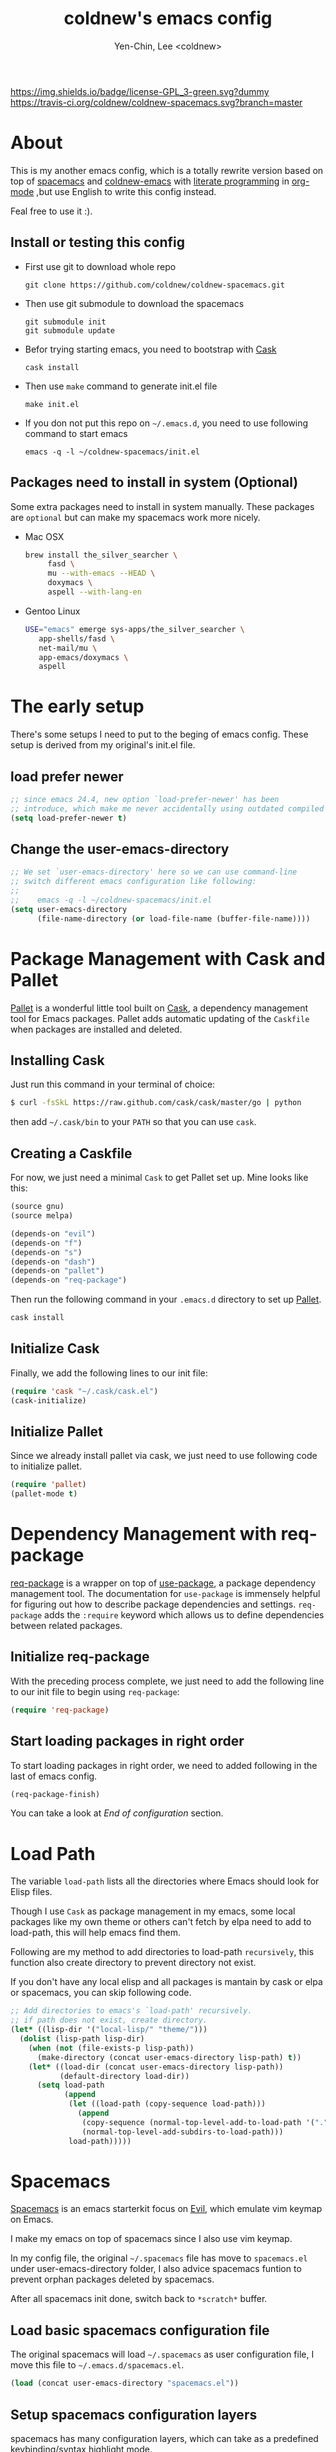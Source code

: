 #+TITLE: coldnew's emacs config
#+AUTHOR: Yen-Chin, Lee <coldnew>
#+email: coldnew.tw at gmail.com
#+STARTUP: overview indent align
#+BABEL: :cache yes
#+OPTIONS: ^:nil

# Badge
[[http://www.gnu.org/licenses/gpl-3.0.txt][https://img.shields.io/badge/license-GPL_3-green.svg?dummy]]
[[https://travis-ci.org/coldnew/coldnew-spacemacs][https://travis-ci.org/coldnew/coldnew-spacemacs.svg?branch=master]]

* About

This is my another emacs config, which is a totally rewrite version
based on top of [[https://github.com/syl20bnr/spacemacs][spacemacs]] and [[https://github.com/coldnew/coldnew-emacs][coldnew-emacs]] with [[http://en.wikipedia.org/wiki/Literate_programming][literate programming]]
in [[http://orgmode.org/][org-mode]] ,but use English to write this config instead.

Feal free to use it :).

** Install or testing this config

- First use git to download whole repo

  : git clone https://github.com/coldnew/coldnew-spacemacs.git

- Then use git submodule to download the spacemacs

  : git submodule init
  : git submodule update

- Befor trying starting emacs, you need to bootstrap with [[https://github.com/cask/cask][Cask]]

  : cask install

- Then use =make= command to generate init.el file

  : make init.el

- If you don not put this repo on =~/.emacs.d=, you need to use following
  command to start emacs

  : emacs -q -l ~/coldnew-spacemacs/init.el

** Packages need to install in system (Optional)

Some extra packages need to install in system manually. These packages
are =optional= but can make my spacemacs work more nicely.

- Mac OSX

  #+BEGIN_SRC sh
    brew install the_silver_searcher \
         fasd \
         mu --with-emacs --HEAD \
         doxymacs \
         aspell --with-lang-en
  #+END_SRC


- Gentoo Linux

  #+BEGIN_SRC sh
    USE="emacs" emerge sys-apps/the_silver_searcher \
       app-shells/fasd \
       net-mail/mu \
       app-emacs/doxymacs \
       aspell
  #+END_SRC

* The early setup

There's some setups I need to put to the beging of emacs config. These
setup is derived from my original's init.el file.

** load prefer newer

#+BEGIN_SRC emacs-lisp
  ;; since emacs 24.4, new option `load-prefer-newer' has been
  ;; introduce, which make me never accidentally using outdated compiled files.
  (setq load-prefer-newer t)
#+END_SRC

** Change the user-emacs-directory

#+BEGIN_SRC emacs-lisp
  ;; We set `user-emacs-directory' here so we can use command-line
  ;; switch different emacs configuration like following:
  ;;
  ;;    emacs -q -l ~/coldnew-spacemacs/init.el
  (setq user-emacs-directory
        (file-name-directory (or load-file-name (buffer-file-name))))
#+END_SRC

* Package Management with Cask and Pallet

[[https://github.com/rdallasgray/pallet][Pallet]] is a wonderful little tool built on [[https://github.com/cask/cask][Cask]], a dependency
management tool for Emacs packages. Pallet adds automatic updating of
the =Caskfile= when packages are installed and deleted.

** Installing Cask

Just run this command in your terminal of choice:

#+BEGIN_SRC sh :tangle no
  $ curl -fsSkL https://raw.github.com/cask/cask/master/go | python
#+END_SRC

then add =~/.cask/bin= to your =PATH= so that you can use =cask=.

** Creating a Caskfile

For now, we just need a minimal =Cask= to get Pallet set up. Mine
looks like this:

#+BEGIN_SRC emacs-lisp :tangle no
  (source gnu)
  (source melpa)

  (depends-on "evil")
  (depends-on "f")
  (depends-on "s")
  (depends-on "dash")
  (depends-on "pallet")
  (depends-on "req-package")
#+END_SRC

Then run the following command in your =.emacs.d= directory to set up
[[https://github.com/rdallasgray/pallet][Pallet]].

#+BEGIN_SRC sh :tangle no
  cask install
#+END_SRC

** Initialize Cask

Finally, we add the following lines to our init file:

#+BEGIN_SRC emacs-lisp
  (require 'cask "~/.cask/cask.el")
  (cask-initialize)
#+END_SRC

** Initialize Pallet

Since we already install pallet via cask, we just need to use
following code to initialize pallet.

#+BEGIN_SRC emacs-lisp
  (require 'pallet)
  (pallet-mode t)
#+END_SRC

* Dependency Management with req-package

[[https://github.com/edvorg/req-package][req-package]] is a wrapper on top of [[https://github.com/jwiegley/use-package][use-package]], a package dependency
management tool. The documentation for =use-package= is immensely
helpful for figuring out how to describe package dependencies and
settings. =req-package= adds the =:require= keyword which allows us to
define dependencies between related packages.

** Initialize req-package

With the preceding process complete, we just need to add the following
line to our init file to begin using =req-package=:

#+BEGIN_SRC emacs-lisp
  (require 'req-package)
#+END_SRC

** Start loading packages in right order

To start loading packages in right order, we need to added following
in the last of emacs config.

#+BEGIN_SRC emacs-lisp :tangle no
  (req-package-finish)
#+END_SRC

You can take a look at [[*End%20of%20configuration][End of configuration]] section.

* Load Path

The variable =load-path= lists all the directories where Emacs should
look for Elisp files.

Though I use =Cask= as package management in my emacs, some local
packages like my own theme or others can't fetch by elpa need to add
to load-path, this will help emacs find them.

Following are my method to add directories to load-path ~recursively~,
this function also create directory to prevent directory not exist.

If you don't have any local elisp and all packages is mantain by cask
or elpa or spacemacs, you can skip following code.

#+BEGIN_SRC emacs-lisp
  ;; Add directories to emacs's `load-path' recursively.
  ;; if path does not exist, create directory.
  (let* ((lisp-dir '("local-lisp/" "theme/")))
    (dolist (lisp-path lisp-dir)
      (when (not (file-exists-p lisp-path))
        (make-directory (concat user-emacs-directory lisp-path) t))
      (let* ((load-dir (concat user-emacs-directory lisp-path))
             (default-directory load-dir))
        (setq load-path
              (append
               (let ((load-path (copy-sequence load-path)))
                 (append
                  (copy-sequence (normal-top-level-add-to-load-path '(".")))
                  (normal-top-level-add-subdirs-to-load-path)))
               load-path)))))
#+END_SRC
* Spacemacs

[[https://github.com/syl20bnr/spacemacs][Spacemacs]] is an emacs starterkit focus on [[https://gitorious.org/evil/pages/Home][Evil]], which emulate vim
keymap on Emacs.

I make my emacs on top of spacemacs since I also use vim keymap.

In my config file, the original =~/.spacemacs= file has move to
=spacemacs.el= under user-emacs-directory folder, I also advice spacemacs funtion
to prevent orphan packages deleted by spacemacs.

After all spacemacs init done, switch back to =*scratch*= buffer.

** Load basic spacemacs configuration file

The original spacemacs will load =~/.spacemacs= as user configuration
file, I move this file to =~/.emacs.d/spacemacs.el=.

#+BEGIN_SRC emacs-lisp
  (load (concat user-emacs-directory "spacemacs.el"))
#+END_SRC

** Setup spacemacs configuration layers

spacemacs has many configuration layers, which can take as a
predefined keybinding/syntax highlight mode.

*** git

You can find doc [[https://github.com/syl20bnr/spacemacs/tree/master/contrib/git][here]]

#+BEGIN_SRC emacs-lisp
  (add-to-list 'dotspacemacs-configuration-layers
               '(git :variables
                     git-gutter-use-fringe t
                     ))
#+END_SRC

*** company-mode

You can find doc [[https://github.com/syl20bnr/spacemacs/tree/master/contrib/company-mode][here]]

#+BEGIN_SRC emacs-lisp
  (add-to-list 'dotspacemacs-configuration-layers 'company-mode)
#+END_SRC

*** c-c++

You can find doc [[https://github.com/syl20bnr/spacemacs/tree/master/contrib/lang/c-c%2B%2B][here]]

#+BEGIN_SRC emacs-lisp
  ;; FIXME: this need to setup before load spacemacs c++ contrib
  (setq srecode-map-save-file (concat user-emacs-directory "/.cache/srecode-map.el"))
  (add-to-list 'dotspacemacs-configuration-layers 'c-c++)
#+END_SRC

*** clojure

You can find doc [[https://github.com/syl20bnr/spacemacs/tree/master/contrib/lang/clojure][here]]

#+BEGIN_SRC emacs-lisp
  (add-to-list 'dotspacemacs-configuration-layers 'clojure)
#+END_SRC

*** html

You can find doc [[https://github.com/syl20bnr/spacemacs/tree/master/contrib/lang/html][here]]

#+BEGIN_SRC emacs-lisp
  (add-to-list 'dotspacemacs-configuration-layers 'html)
#+END_SRC

*** javascript

You can find doc [[https://github.com/syl20bnr/spacemacs/tree/master/contrib/lang/javascript][here]]

#+BEGIN_SRC emacs-lisp
  (add-to-list 'dotspacemacs-configuration-layers 'javascript)
#+END_SRC

*** markdown

You can find doc [[https://github.com/syl20bnr/spacemacs/tree/master/contrib/lang/markdown][here]]

#+BEGIN_SRC emacs-lisp
  (add-to-list 'dotspacemacs-configuration-layers 'markdown)
#+END_SRC

*** org-repo-todo

You can find doc [[https://github.com/syl20bnr/spacemacs/tree/master/contrib/org-repo-todo][here]]

#+BEGIN_SRC emacs-lisp
  (add-to-list 'dotspacemacs-configuration-layers 'org-repo-todo)
#+END_SRC

*** php

You can find doc [[https://github.com/syl20bnr/spacemacs/tree/master/contrib/lang/php][here]]

#+BEGIN_SRC emacs-lisp
  (add-to-list 'dotspacemacs-configuration-layers 'php)
#+END_SRC

*** go

You can find doc [[https://github.com/syl20bnr/spacemacs/tree/master/contrib/lang/go][here]]

#+BEGIN_SRC emacs-lisp
  (add-to-list 'dotspacemacs-configuration-layers 'go)
#+END_SRC

*** vim-empty-lines

You can find doc [[https://github.com/syl20bnr/spacemacs/tree/master/contrib/vim-empty-lines][here]]

#+BEGIN_SRC emacs-lisp
  (add-to-list 'dotspacemacs-configuration-layers 'vim-empty-lines)
#+END_SRC

** Overwrite spacemacs function to let it not remove my packages

#+BEGIN_SRC emacs-lisp
  ;; Make spacemacs not remove my orphan packages.
  (defadvice configuration-layer/delete-orphan-packages (around null-func activate)
    "Overwrite the spacemacs's `configuration-layer/delete-orphan-packages'
    to make it not remove any orphan packages.")
#+END_SRC

** Load spacemacs

#+BEGIN_SRC emacs-lisp
  ;; Make a fake entry point for spacemacs, also modify the
  ;; `user-emacs-directory' temporary to mislead spacemacs real emacs
  ;; directory.
  (let* ((spacemacs-dir
          (directory-file-name (concat user-emacs-directory "spacemacs")))
         (spacemacs-init
          (concat (file-name-as-directory spacemacs-dir) "init.el"))
         (user-emacs-directory (file-name-directory spacemacs-init)))

    ;; Initial spacemacs, our emacs run on top of it
    (load spacemacs-init))

  ;; Disable global highlight by default (which is set by spacemacs.)
  (global-hl-line-mode -1)

  ;; After spacemacs loading finished, switch back to `*scratch*' buffer
  (switch-to-buffer "*scratch*")
#+END_SRC

* Basic setup

Most setup I want to use is done by [[https://github.com/syl20bnr/spacemacs][spacemacs]], but I still keep some
basic setup here, some are not set or just keep for backward compability.

** Startup emacs server

#+BEGIN_SRC emacs-lisp
  ;; Only start server mode if I'm not root
  (unless (string-equal "root" (getenv "USER"))
    (require 'server)
    (unless (server-running-p) (server-start)))
#+END_SRC

** Under Mac OSX use Command key as ALT

Under Mac OSX, I always bind =Caps lock= as Control key, and make the
=Command= key as =ALT= key like I done in Linux.

The =Option= key will be setup as =Super=.

#+BEGIN_SRC emacs-lisp
  (setq mac-option-modifier 'super)
  (setq mac-command-modifier 'meta)
#+END_SRC

** Don't ask me when close emacs with process is running

#+BEGIN_SRC emacs-lisp
  (defadvice save-buffers-kill-emacs (around no-query-kill-emacs activate)
    "Prevent annoying \"Active processes exist\" query when you quit Emacs."
    (flet ((process-list ())) ad-do-it))
#+END_SRC

** Don't ask me when kill process buffer

#+BEGIN_SRC emacs-lisp
  (setq kill-buffer-query-functions
        (remq 'process-kill-buffer-query-function
              kill-buffer-query-functions))
#+END_SRC

* Languages and Encodings

Since current Emacs default run on UTF-8, it's no need to setup the
encoding.

For language, though Traditional Chinese is my mothertone, I still
prefer use =en_US= to display time info.

#+BEGIN_SRC emacs-lisp
  (prefer-coding-system 'utf-8)
  (setq system-time-locale "en_US" )
#+END_SRC

* Packages

Most of emacs packages do not need many configs or just provide
commands/functions to use, I put them here.

** 4clojure

[[https://github.com/losingkeys/4clojure.el][4clojure.el]] let you open and evaluate [[http://www.4clojure.com/][4clojure]] questions.

#+BEGIN_SRC emacs-lisp
  (req-package 4clojure)
#+END_SRC

** ascii

[[http://www.emacswiki.org/emacs/AsciiMode][Ascii]] provides a way to display ASCII code on a window, that is,
display in another window an ASCII table highlighting the current
character code.

#+BEGIN_SRC emacs-lisp
  (req-package ascii
    :init
    (progn
      ;; ascii-toggle
      (defun ascii-toggle ()
        "Toggle ascii-mode."
        (interactive)
        (if (not (ascii-off)) (ascii-on)))

      ;; alias ascii to ascii-toggle
      (defalias 'ascii 'ascii-toggle)))
#+END_SRC

** ascii-art-to-unicode

Convert simple ASCII art drawings (and org-tables) to beautiful Unicode.

#+BEGIN_SRC emacs-lisp
  (req-package ascii-art-to-unicode)
#+END_SRC

** iedit

[[https://github.com/victorhge/iedit][iedit]] let you edit multiple regions in the same way simultaneously.

#+BEGIN_SRC emacs-lisp
  (req-package iedit)
#+END_SRC

** pangu-spacing

[[https://github.com/coldnew/pangu-spacing][pangu-spcing]] is an minor-mode to auto add =space= between Chinese and
English characters. Note that these white-space characters are not
really added to the contents, it just like to do so.

#+BEGIN_SRC emacs-lisp
  (req-package pangu-spacing
    :init
    (progn
      ;; Always insert `real' space in org-mode.
      (add-hook 'org-mode-hook
                '(lambda ()
                   (set (make-local-variable 'pangu-spacing-real-insert-separtor) t)))))
#+END_SRC

** lusty-explorer

[[https://github.com/sjbach/lusty-emacs][lusty-explorer]] s a fast and responsive way to manage files and
buffers. It includes both a filesystem explorer and a buffer switcher
through a common interface.

#+BEGIN_SRC emacs-lisp
  (req-package lusty-explorer
    :init
    (progn
      ;; use lusty-explorer method to do completion
      (eval-after-load "helm-mode"
        '(progn
           (add-to-list 'helm-completing-read-handlers-alist '(lusty-file-explorer . nil))
           (add-to-list 'helm-completing-read-handlers-alist '(lusty-buffer-explorer . nil)))))
    :config
    (progn
      (add-hook 'lusty-setup-hook
                '(lambda ()
                   (define-key lusty-mode-map (kbd "RET") 'lusty-select-current-name)))))
#+END_SRC

** sx

[[https://github.com/vermiculus/sx.el/][SX]] is a full featured Stack Exchange mode for GNU Emacs 24+. Using the
official API, it provides a versatile experience for the Stack
Exchange network within Emacs itself.

#+BEGIN_SRC emacs-lisp
  (req-package sx :require sx-load)
#+END_SRC

** hungry-delete

[[https://github.com/nflath/hungry-delete][hungry-delete]] borrows hungry deletion from =cc-mode=, which will
causes deletion to delete all whitespace in the direction you are deleting.

#+BEGIN_SRC emacs-lisp
  (req-package hungry-delete
    :init (global-hungry-delete-mode))
#+END_SRC

** rainbow-mode

[[https://julien.danjou.info/projects/emacs-packages][rainbow-mode]] s a minor mode for Emacs which displays strings
representing colors with the color they represent as background.

#+BEGIN_SRC emacs-lisp
  (req-package rainbow-mode)
#+END_SRC

** doxymacs

#+BEGIN_SRC emacs-lisp
  (req-package doxymacs
    :config
    (add-hook 'prog-mode-hook '(lambda () (doxymacs-mode))))
#+END_SRC

** deft

[[http://jblevins.org/projects/deft/][deft]]

#+BEGIN_SRC emacs-lisp
  (req-package deft
    :config
    (progn
      ;; default extension set to .org
      (setq deft-extension "org")

      ;; setup an minor-mode to quickly kill all deft buffers
      (define-minor-mode deft-note-mode "Deft notes" nil " Deft-Notes" nil)
      (setq deft-text-mode 'deft-note-mode)

      ;; My notes set to ~/Copy/org
      (setq deft-directory "~/Copy/org/")

      ;; Use filename as title
      (setq deft-use-filename-as-title t)

      ;; Do not make deft automatically save file
      (setq deft-auto-save-interval 0)

      ;; Quickly kill deft buffers
      (defun kill-all-deft-notes ()
        (interactive)
        (save-excursion
          (let ((count 0))
            (dolist (buffer (buffer-list))
              (set-buffer buffer)
              (when (not (eq nil deft-note-mode))
                (setq count (1+ count))
                (kill-buffer buffer))))))

      ;; Enable/Disable defts
      (defun deft-or-close ()
        (interactive)
        (if (or (eq major-mode 'deft-mode) (not (eq nil deft-note-mode)))
            (progn (kill-all-deft-notes) (kill-buffer "*Deft*"))
          (deft)))))
#+END_SRC

** async

#+BEGIN_SRC emacs-lisp
  (req-package async
    :config
    (progn
      ;; If I'm edit my init.org, async generate init.el when save.
      (defun tangle-init ()
        "If the current buffer is 'init.org' the code-blocks are tangled."
        (let ((buffer-name "async-make-init.el"))
          (when (equal (buffer-file-name)
                       (expand-file-name (concat user-emacs-directory "init.org")))
            ;; If previous building buffer exist, discard it
            (when (get-buffer (concat "*" buffer-name "*"))
              (kill-buffer (concat "*" buffer-name "*")))
            ;; build with `make init.el' command
            (async-start-process buffer-name "make" 'ignore "init.el"))))

      (add-hook 'after-save-hook 'tangle-init)
      ))
#+END_SRC

** password-generator

[[https://github.com/zargener/emacs-password-genarator][password-generator]] provides simple functions to create passwords and
insert them inside buffer immediately.

#+BEGIN_SRC emacs-lisp
  (req-package password-generator)
#+END_SRC

** skeletor

[[https://github.com/chrisbarrett/skeletor.el][Skeletor]] provides project templates for Emacs. It also automates the
mundane parts of setting up a new project like version control,
licenses and tooling.

Skeletor comes with a number of predefined templates and allows you to
easily create your own.

#+BEGIN_SRC emacs-lisp
  (req-package skeletor)
#+END_SRC

** discover-my-major

[[https://github.com/steckerhalter/discover-my-major][discover-my-major]] make you discover key bindings and their meaning for
the current Emacs major mode.

#+BEGIN_SRC emacs-lisp
  (req-package discover-my-major)
#+END_SRC

** google-translate

#+BEGIN_SRC emacs-lisp
  (req-package google-translate
    :config
    (progn
      ;; defaylt language for translation
      (setq google-translate-default-source-language "en")
      (setq google-translate-default-target-language "zh_TW")
      ))
#+END_SRC

** howdoi

[[https://github.com/atykhonov/emacs-howdoi][howdoi]] is a way to query Stack Overflow directly from the Emacs and
get back the most upvoted answer to the first question that comes up
for that query.

#+BEGIN_SRC emacs-lisp
  (req-package howdoi)
#+END_SRC

* Interactive Commands

In emacs, we can use =M-x= to execute interactive commands, I
implement some of them to make my emacs more easy to use.

** Buffers

*** Kill all buffers except *scratch* buffer

Sometimes I just want to kill all buffers, this command will kill all
of them and make =*scratch*= buffer alone.

#+BEGIN_SRC emacs-lisp
  (defun nuke-all-buffers ()
    "Kill all buffers, leaving *scratch* only."
    (interactive)
    (mapcar (lambda (x) (kill-buffer x)) (buffer-list))
    (delete-other-windows))
#+END_SRC

*** Make emacs can always save buffers (even if file is not modified)

The default command *save-buffer* will not really save file when it
untouched, use this command can let me force save file even if file is
not modified.

#+BEGIN_SRC emacs-lisp
  (defun save-buffer-always ()
    "Save the buffer even if it is not modified."
    (interactive)
    (set-buffer-modified-p t)
    (save-buffer))
#+END_SRC

*** Abort minibuffer recursive edit

#+BEGIN_SRC emacs-lisp
  (defun minibuffer-keyboard-quit ()
    "Abort recursive edit.
  In Delete Selection mode, if the mark is active, just deactivate it;
  then it takes a second \\[keyboard-quit] to abort the minibuffer."
    (interactive)
    (if (and delete-selection-mode transient-mark-mode mark-active)
        (setq deactivate-mark t)
      (when (get-buffer "*Completions*") (delete-windows-on "*Completions*"))
      (abort-recursive-edit)))
#+END_SRC

*** Make buffer untabify

#+BEGIN_SRC emacs-lisp
  (defun untabify-buffer ()
    (interactive)
    (save-excursion
      (untabify (point-min) (point-max))))
#+END_SRC

*** Indent whole buffer

#+BEGIN_SRC emacs-lisp
  (defun indent-whole-buffer ()
    "Indent whole buffer."
    (interactive)
    (save-excursion
      (indent-region (point-min) (point-max))))
#+END_SRC

*** Remove buffers trailing whitespace and untabify

#+BEGIN_SRC emacs-lisp
  (defun cleanup-buffer ()
    "Perform a bunch of operations on the whitespace content of a buffer."
    (interactive)
    (save-excursion
      (delete-trailing-whitespace)
      (indent-region (point-min) (point-max))
      (untabify (point-min) (point-max))))
#+END_SRC

*** Replace the preceding sexp with its value

#+BEGIN_SRC emacs-lisp
  (defun eval-and-replace ()
    "Replace the preceding sexp with its value."
    (interactive)
    (backward-kill-sexp)
    (condition-case nil
        (prin1 (eval (read (current-kill 0)))
               (current-buffer))
      (error (message "Invalid expression")
             (insert (current-kill 0)))))
#+END_SRC

** Edit (Insert/Remove)

*** Insert U200B char

=<U200B>= character is a =zero width space character= which is nice to
use under org-mode.

For more info, please see: [[https://lists.gnu.org/archive/html/emacs-orgmode/2012-09/msg00155.html][suggestion for org-emphasis-regexp-components: *U*nited *N*ations]]

#+BEGIN_SRC emacs-lisp
  (defun insert-U200B-char ()
    "Insert <U200B> char, this character is nice use in org-mode."
    (interactive)
    (insert "\ufeff"))
#+END_SRC

*** Insert empty line after current line

#+BEGIN_SRC emacs-lisp
  (defun insert-empty-line ()
    "Insert an empty line after current line and position cursor on newline."
    (interactive)
    (move-end-of-line nil)
    (open-line 1)
    (next-line 1))
#+END_SRC

*** Insert lorem ipsum

#+BEGIN_SRC emacs-lisp
  (defun insert-lorem ()
    "Insert a lorem ipsum."
    (interactive)
    (insert "Lorem ipsum dolor sit amet, consectetur adipisicing elit, sed do "
            "eiusmod tempor incididunt ut labore et dolore magna aliqua. Ut enim"
            "ad minim veniam, quis nostrud exercitation ullamco laboris nisi ut "
            "aliquip ex ea commodo consequat. Duis aute irure dolor in "
            "reprehenderit in voluptate velit esse cillum dolore eu fugiat nulla "
            "pariatur. Excepteur sint occaecat cupidatat non proident, sunt in "
            "culpa qui officia deserunt mollit anim id est laborum."))
#+END_SRC

*** Delete word

#+BEGIN_SRC emacs-lisp
  (defun delete-word (arg)
    "Delete characters forward until encountering the end of a word.
  With argument, do this that many times."
    (interactive "p")
    (delete-region (point) (progn (forward-word arg) (point))))
#+END_SRC

*** Backward delete word

#+BEGIN_SRC emacs-lisp
  (defun backward-delete-word (arg)
    "Delete characters backward until encountering the end of a word.
  With argument, do this that many times."
    (interactive "p")
    (delete-word (- arg)))
#+END_SRC

*** Set mark or expand region

#+BEGIN_SRC emacs-lisp
  (defun set-mark-mode/rectangle-mark-mode ()
    "toggle between set-mark-command or rectangle-mark-mode"
    (interactive)
    (if (not mark-active)
       (call-interactively 'set-mark-command)
      (call-interactively 'rectangle-mark-mode)))
#+END_SRC

*** Indent region/buffer and cleanup

#+BEGIN_SRC emacs-lisp
  (defun indent-region-or-buffer-and-cleanup ()
    "Indents a region if selected, otherwise the whole buffer."
    (interactive)
    (cl-flet ((format-fn (BEG END) (indent-region BEG END) (untabify BEG END)))
      (save-excursion
        (if (region-active-p)
            (progn
              (delete-trailing-whitespace (region-beginning) (region-end))
              (format-fn (region-beginning) (region-end))
              (message "Indented selected region and clear whitespace and untabify."))
          (progn
            (delete-trailing-whitespace)
            (format-fn (point-min) (point-max))
            (message "Indented whole buffer and clear whitespace and untabify."))))))
#+END_SRC

** File Handle

*** Reopen file as root

#+BEGIN_SRC emacs-lisp
  (defun file-reopen-as-root ()
    (interactive)
    (when buffer-file-name
      (find-alternate-file
       (concat "/sudo:root@localhost:"
               buffer-file-name))))
#+END_SRC

*** Delete current buffer file

#+BEGIN_SRC emacs-lisp
  (defun delete-current-buffer-file ()
    "Removes file connected to current buffer and kills buffer."
    (interactive)
    (let ((filename (buffer-file-name))
          (buffer (current-buffer))
          (name (buffer-name)))
      (if (not (and filename (file-exists-p filename)))
          (ido-kill-buffer)
        (when (yes-or-no-p "Are you sure you want to remove this file? ")
          (delete-file filename)
          (kill-buffer buffer)
          (message "File '%s' successfully removed" filename)))))
#+END_SRC

*** Rename current Buffer and file

#+BEGIN_SRC emacs-lisp
  (defun rename-current-buffer-file ()
    "Renames current buffer and file it is visiting."
    (interactive)
    (let ((name (buffer-name))
          (filename (buffer-file-name)))
      (if (not (and filename (file-exists-p filename)))
          (error "Buffer '%s' is not visiting a file!" name)
        (let ((new-name (read-file-name "New name: " filename)))
          (if (get-buffer new-name)
              (error "A buffer named '%s' already exists!" new-name)
            (rename-file filename new-name 1)
            (rename-buffer new-name)
            (set-visited-file-name new-name)
            (set-buffer-modified-p nil)
            (message "File '%s' successfully renamed to '%s'"
                     name (file-name-nondirectory new-name)))))))
#+END_SRC

** Debug

*** Eval emacs buffer until error

A really nice command help me to find error on elisp buffer.

#+BEGIN_SRC emacs-lisp
  (defun eval-buffer-until-error ()
    "Evaluate emacs buffer until error occured."
    (interactive)
    (goto-char (point-min))
    (while t (eval (read (current-buffer)))))
#+END_SRC

* Theme

I always use dark theme for coding, [[https://github.com/kuanyui/moe-theme.el][moe-theme]] is a good start point,
it's bright and has good default faces for most modes. It also has
dark and light versions, which is convenient.

However, I always want to customize everything on my own, so I rebuild
another emacs theme called =coldnew-theme-night= and
=coldnew-theme-day= which are based on [[https://github.com/kuanyui/moe-theme.el][moe-theme]], you can find them at
[[file:theme/coldnew-theme.el]].

Before use emacs's =load-theme= function, I advise it to it fully
unload previous theme before loading a new one.

#+BEGIN_SRC emacs-lisp
  ;; Make `load-theme' fully unload previous theme before loading a new
  ;; one.
  (defadvice load-theme
      (before theme-dont-propagate activate)
    (mapc #'disable-theme custom-enabled-themes))

  ;; use coldnew-theme-night by default
  (req-package coldnew-theme
    :require (powerline powerline-evil)
    :init (coldnew-theme-night))
#+END_SRC

* Minibuffers

#+BEGIN_SRC emacs-lisp
  (req-package minibuffer
    :config
    (progn

      ;; Make cursor in minibufer use bar shape
      (add-hook 'minibuffer-setup-hook '(lambda () (setq cursor-type 'bar)))

      (define-key minibuffer-local-map (kbd "C-w") 'backward-kill-word)
      (define-key minibuffer-local-map (kbd "M-p") 'previous-history-element)
      (define-key minibuffer-local-map (kbd "M-n") 'next-history-element)
      (define-key minibuffer-local-map (kbd "C-g") 'minibuffer-keyboard-quit)

      (defun coldnew/minibuffer-switch-dir (path) (kill-line 0) (insert path))

      ;; switch to tmp dir
      (define-key minibuffer-local-map (kbd "M-t") '(lambda()
                                                      (interactive)
                                                      (let ((dir (if (eq system-type 'darwin)
                                                                     "~/ramdisk/" "/tmp/")))
                                                        (coldnew/minibuffer-switch-dir dir))))
      ;; switch to home dir
      (define-key minibuffer-local-map (kbd "M-h") '(lambda()
                                                      (interactive)
                                                      (coldnew/minibuffer-switch-dir "~/")))
      ))
#+END_SRC

* Editors

Why emacs config has an editor section, doesn't means emacs is not an
editor ? Yes, Emacs is an OS :)

I put some editor/IDE relative functions and packages here.

** Setup tab width

#+BEGIN_SRC emacs-lisp
  (setq tab-width 8)
  (setq indent-tabs-mode nil)
#+END_SRC

** Line Numbers

In most case, I'll make line numers display globally by =linum=.

#+BEGIN_SRC emacs-lisp
  (req-package linum :init (global-linum-mode 1))
#+END_SRC

Disable line number in some mode, for example, since =org-mode= can
has many lines, it's not recommand to enable linum-mode.

I use =linum-off= to disable some mode.

#+BEGIN_SRC emacs-lisp
  (req-package linum-off
    :config
    (progn
      (setq linum-disabled-mode-list
            '(eshell-mode shell-mode term-mode erc-mode compilation-mode
                          woman-mode w3m-mode calendar-mode org-mode
                          ))))
#+END_SRC

** Keeping files in sync

By default, Emacs will not update the contents of open buffers when a
file changes on disk. This is inconvenient when switching branches in
Git - as you’d risk editing stale buffers.

This problem can be solved

#+BEGIN_SRC emacs-lisp
  (global-auto-revert-mode 1)
  (setq global-auto-revert-non-file-buffers t)
  (setq auto-revert-verbose nil)
  (setq revert-without-query '(".*")) ;; disable revert query
#+END_SRC

** Colorfy delimters

[[https://github.com/Fanael/rainbow-delimiters][rainbow-delimiters]] is a "rainbow parentheses"-like mode which
highlights delimiters such as parentheses, brackets or braces
according to their depth. Each successive level is highlighted in a
different color. This makes it easy to spot matching delimiters,
orient yourself in the code, and tell which statements are at a given
depth.

#+BEGIN_SRC emacs-lisp
  (req-package rainbow-delimiters
    :config
    (add-hook 'prog-mode-hook #'rainbow-delimiters-mode))
#+END_SRC

** Highlight numbers

[[https://github.com/Fanael/highlight-numbers][highlight-numbers]]

#+BEGIN_SRC emacs-lisp
  (req-package highlight-numbers
    :init
    ;; json-mode has it's own highlight numbers method
    (add-hook 'prog-mode-hook '(lambda()
                                 (if (not (derived-mode-p 'json-mode))
                                     (highlight-numbers-mode)))))
#+END_SRC

** Highlight escape charset

https://github.com/dgutov/highlight-escape-sequences

#+BEGIN_SRC emacs-lisp
  (req-package highlight-escape-sequences
    :config
    (progn
      ;; Make face the same as builtin face
      (put 'font-lock-regexp-grouping-backslash 'face-alias 'font-lock-builtin-face)

      ;; Add extra modes
      (add-to-list 'hes-simple-modes 'c-mode)
      (add-to-list 'hes-simple-modes 'c++-mode)

      ;; Enable globally
      (hes-mode 1)))
#+END_SRC

** Highlight FIXME, TODO

#+begin_src emacs-lisp
  (defun font-lock-comment-annotations ()
    "Highlight a bunch of well known comment annotations.
  This functions should be added to the hooks of major modes for programming."
    (font-lock-add-keywords
     nil
     '(("\\<\\(FIX\\(ME\\)?\\|BUG\\|HACK\\):" 1 font-lock-warning-face t)
       ("\\<\\(NOTE\\):" 1 'org-level-2 t)
       ("\\<\\(TODO\\):" 1 'org-todo t)
       ("\\<\\(DONE\\):" 1 'org-done t))
     ))

  (add-hook 'prog-mode-hook 'font-lock-comment-annotations)
#+end_src

** Highlight indentation


TODO: only dupport python
#+BEGIN_SRC emacs-lisp
  (req-package highlight-indentation)
#+END_SRC

** Blocking syntax highlight

FIXME: buggy, can't really use
#+BEGIN_SRC emacs-lisp :tangle no
  (req-package rainbow-blocks
    :init (global-rainbow-blocks-mode t))
#+END_SRC

** Takes care of trailing whitespaces (removal, highlighting)

https://github.com/glasserc/ethan-wspace

#+BEGIN_SRC emacs-lisp
  (req-package ethan-wspace
    :config
    (progn
      ;; Turn off `mode-require-final-newline' since ethan-wspace
      ;; supersedes `require-final-newline'.
      (setq mode-require-final-newline nil)

      ;; Enable ethan-wspace globally
      (global-ethan-wspace-mode 1)

      ;; Prevent etha-wspace touch my TAB on makefile mode
      (add-hook 'makefile-mode-hook
                '(lambda()
                   (setq ethan-wspace-errors (remove 'tabs ethan-wspace-errors))))

      ;; Ignore no trailing newline error
      (setq-default ethan-wspace-errors (remove 'no-nl-eof ethan-wspace-errors))))
#+END_SRC

** Add support for editorconfig

[[http://editorconfig.org/][EditorConfig]] helps developers define and maintain consistent coding
styles between different editors and IDEs. The EditorConfig project
consists of a file format for defining coding styles and a collection
of text editor plugins that enable editors to read the file format and
adhere to defined styles. EditorConfig files are easily readable and
they work nicely with version control systems.

#+BEGIN_SRC emacs-lisp
  (req-package editorconfig)
#+END_SRC

** Vim Emulation

#+BEGIN_SRC emacs-lisp
  (req-package evil
    :require (undo-tree)
    :ensure evil
    :init (evil-mode t)
    :config
    (progn
      ;; Bind all emacs-state key to insert state
      (setcdr evil-insert-state-map nil)
      (define-key evil-insert-state-map
        (read-kbd-macro evil-toggle-key) 'evil-emacs-state)

      ;; Make sure `ESC' in insert-state will call `evil-normal-state'
      (define-key evil-insert-state-map [escape] 'evil-normal-state)

      ;; Make all emacs-state buffer become to insert-state
      (dolist (m evil-emacs-state-modes)
        (add-to-list 'evil-insert-state-modes m))
      ))
#+END_SRC

#+BEGIN_SRC emacs-lisp
  (req-package evil-terminal-cursor-changer)
#+END_SRC

** En/Decrypt files by [[http://emacswiki.org/emacs/EasyPG][EasyPG]]

#+BEGIN_SRC emacs-lisp
  (req-package epa-file
    :init (epa-file-enable)
    :config
    (progn
      ;; Control whether or not to pop up the key selection dialog.
      (setq epa-file-select-keys 0)
      ;; Cache passphrase for symmetric encryption.
      (setq epa-file-cache-passphrase-for-symmetric-encryption t)))
#+END_SRC

** Remote file editing

#+BEGIN_SRC emacs-lisp
  (req-package tramp
    :config
    (progn
      (setq tramp-default-method "scp")))
#+END_SRC

** Create *scratch* automatically

Sometimes I'll kill the =*scratch*= buffer to make it clean, just use
following function to let emacs re-create it automatically.

#+BEGIN_SRC emacs-lisp
  ;; Create *scratch* automatically
  (run-with-idle-timer 1 t
                       '(lambda ()
                          (unless (get-buffer "*scratch*")
                            (with-current-buffer (get-buffer-create "*scratch*")
                              (lisp-interaction-mode)))))
#+END_SRC

** Project management with projectile

#+BEGIN_SRC emacs-lisp
  (req-package projectile
    :interpreter ("projectile" . projectil-mode))
#+END_SRC

** Completion with Company mode

[[http://company-mode.github.io/][Company]] is a text completion framework for Emacs. The name stands for
"complete anything". It uses pluggable back-ends and front-ends to
retrieve and display completion candidates.

#+BEGIN_SRC emacs-lisp
  (req-package company
    :init (global-company-mode 1)
    :config (setq company-idle-delay nil))
#+END_SRC

*** Completion C/C++ headers

#+BEGIN_SRC emacs-lisp
  (req-package company-c-headers
    :require company
    :init (add-to-list 'company-backends 'company-c-headers))
#+END_SRC

*** Add quickhelp in company-mode

#+BEGIN_SRC emacs-lisp
  (req-package company-quickhelp
    :require company
    :init (company-quickhelp-mode 1))
#+END_SRC

*** Key Bindings

#+TBLNAME: company-active-keys
| Key   | Command                    | description                          |
|-------+----------------------------+--------------------------------------|
| C-g   | company-abort              | abort company completion             |
| C-n   | company-select-next        | select next completion               |
| C-p   | company-select-previous    | select previous completion           |
| TAB   | company-complete-selection | Use TAB to select current completion |
| <tab> | company-complete-selection | Use TAB to select current completion |

#+BEGIN_SRC emacs-lisp :noweb yes
  (add-hook 'company-mode-hook '(lambda()
            <<define-keys(fn="define-key", map="company-active-map", keys=company-active-keys)>> ))
#+END_SRC

** Completion with Bit Bang

[[https://github.com/baohaojun/bbyac/][bbyac]] is another emacs completion framework, which will let you type
a little bit, and bang! You can complete it into a much longer string.

Say you have a very-very-long-emacs-lisp-variable-name, you need only
type vvn and press a shortcut key (M-s <return>), it will be completed
into that long name. Or you can type vln if you like that better.

You can type the bit that you like better, or is easier to remember,
or is easier to type.

#+BEGIN_SRC emacs-lisp
  (req-package bbyac
    :init (bbyac-global-mode 1)
    :config
    (eval-after-load 'yasnippet
      '(progn
   ;;      (defadvice yas-expand (around bbyac activate) (bbyac-expand-symbols) ad-do-it)
         )))
#+END_SRC

** Snippet handle by yasnippet

#+BEGIN_SRC emacs-lisp
  (req-package yasnippet
    :init (yas-global-mode 1)
    :mode ("emacs.+/snippets/" . snippet-mode)
    :config
    (progn
      (setq yas/prompt-functions '(yas-dropdown-prompt
                                   yas-completing-prompt
                                   yas-ido-prompt))

      (setq yas/snippet-dirs (concat user-emacs-directory "snippets"))))
#+END_SRC

*** Implement org-mode's easy-template like function

I really like org-mode's =easy-template= function, so I implement one
called =major-mode-expand= which will let you use easy-template like
function in any major-mode.

#+BEGIN_SRC emacs-lisp
  (eval-after-load 'yasnippet
    '(progn
       (defadvice yas-expand (around major-mode-expand activate)
         "Try to complete a structure template before point like org-mode does.
    This looks for strings like \"<e\" on an otherwise empty line and
    expands them.
    Before use this function, you must setup `major-mode-name'-expand-alist variable.

    Take emacs-lisp-mode as example, if you wand to use <r to expand your snippet `require'
    in yasnippet, you muse setup the emacs-lisp-mode-expand-alist variable.

     (setq emacs-lisp-expand-alist '((\"r\" . \"require\")))"
         (let* ((l (buffer-substring (point-at-bol) (point)))
                (expand-symbol (intern (concat (symbol-name major-mode) "-expand-alist")))
                (expand-alist (if (boundp expand-symbol) (symbol-value expand-symbol) nil))
                a)
           (when (and (looking-at "[ \t]*$")
                      (string-match "^[ \t]*<\\([a-zA-Z]+\\)$" l)
                      (setq a (assoc (match-string 1 l) expand-alist)))
             (backward-delete-char (1+ (length (car-safe a))))
             (if (symbolp (cdr-safe a))
                 (funcall (cdr-safe a))
               (insert (cdr-safe a)))
             t)
           ad-do-it))
       ))
#+END_SRC

Take emacs-lisp-mode as example, if I want to use =<r= and press =TAB=
then yasnippet will expand the command, just add following code:

#+BEGIN_SRC emacs-lisp :tangle no
  (setq emacs-lisp-mode-expand-alist '(("r" . "require")))
#+END_SRC

For c-mode, just do the same but change the relative
*major-mode-expand-alist* like following

#+BEGIN_SRC emacs-lisp :tangle no
  (setq c-mode-expand-alist '(("i" . "include")))
#+END_SRC

* Helm

#+BEGIN_SRC emacs-lisp
  (req-package helm
    :require helm-config
    :init (helm-mode 1)
    :config
    (progn
      (bind-key "TAB" 'helm-execute-persistent-action helm-map)
      (bind-key "<tab>" 'helm-execute-persistent-action helm-map)
      ))
#+END_SRC

TODO: take from https://github.com/edvorg/emacs-configs/blob/master/init.d/init-helm.el
#+BEGIN_SRC emacs-lisp
  ;; helm google

  (req-package helm-google :commands helm-google)

  ;; helm proc

  (req-package helm-proc
    :require helm)

  ;; helm company

  (req-package helm-company
    :require company
    :commands helm-company
    :config (progn (define-key company-mode-map (kbd "C-:") 'helm-company)
                   (define-key company-active-map (kbd "C-:") 'helm-company)))

  ;; helm helm commands

  (req-package helm-helm-commands
    :require helm)

  ;; helm swoop

  (req-package helm-swoop
    :require
    helm
    :config
    (define-key isearch-mode-map (kbd "M-i") 'helm-swoop-from-isearch))

  ;; helm desc binds

  (req-package helm-descbinds :require helm)

  ;; helm open github

  (req-package helm-open-github
    :require helm
    :commands (helm-open-github-from-commit
               helm-open-github-from-file
               helm-open-github-from-issues
               helm-open-github-from-pull-requests)
    :bind (("C-c o f" . helm-open-github-from-file)
           ("C-c o c" . helm-open-github-from-commit)
           ("C-c o i" . helm-open-github-from-issues)
           ("C-c o p" . helm-open-github-from-pull-requests)))

  ;; helm package

  (req-package helm-package
    :require
    helm)

  ;; helm flymake

  (req-package helm-flymake
    :require
    (helm flymake))

  ;; helm make

  (req-package helm-make
    :require
    (helm makefile-runner)
    :config
    (global-set-key (kbd "s-B")
                    (lambda () (interactive) (helm-make (makefile-runner--find-makefile)))))

  ;; helm wgrep

  (req-package wgrep-helm
    :require
    (helm wgrep grep))

  ;; helm github stars

  (req-package helm-github-stars
    :require helm
    :config (setq helm-github-stars-username (getenv "USER")))
#+END_SRC

*** Add silver searcher support

#+BEGIN_SRC emacs-lisp
  (req-package helm-ag
    :require (helm helm-projectile)
    :config
    (progn

      (defun helm-projectile-ag ()
        (interactive)
        (helm-ag (projectile-project-root)))
      ))
#+END_SRC

*** Add Google search support

https://github.com/steckerhalter/helm-google

#+BEGIN_SRC emacs-lisp
  (req-package helm-google
    :require (helm)
    :init (setq helm-google-use-regexp-parsing t))
#+END_SRC

* TAGS
** Add GTAGS support

[[https://github.com/leoliu/ggtags][ggtags]] is an Emacs frontend to GNU Global source code tagging system.

#+BEGIN_SRC emacs-lisp
  (req-package ggtags
    :init
    (add-hook 'c-mode-common-hook
              (lambda ()
                (when (derived-mode-p 'c-mode 'c++-mode 'java-mode)
                  (ggtags-mode 1)))))
#+END_SRC

* Cedet

#+BEGIN_SRC emacs-lisp
  (req-package cedet
    :config
    (progn
      (setq ede-project-placeholder-cache-file (concat user-emacs-directory ".cache/ede-projects.el"))
      (setq semanticdb-default-save-directory (concat user-emacs-directory ".cache/semanticdb"))
      (setq srecode-map-save-file (concat user-emacs-directory "/.cache/srecode-map.el"))
      ))
#+END_SRC

* GDB

#+BEGIN_SRC emacs-lisp
  (req-package gdb-mi
    :require cc-mode
    :config
    (progn (setq gdb-many-windows t)
           (setq gdb-show-main t)))
#+END_SRC

* Terminal Emulator

** Eshell

eshell is not really a system shell, it's written in pure lisp. What I
like is it fully integrated with emacs.

#+BEGIN_SRC emacs-lisp
  (req-package eshell
    :init
    ;; move eshell cache dir to ~/.emacs.d/.cache
    (setq eshell-directory-name (concat user-emacs-directory ".cache/eshell")))
#+END_SRC

*** Use bash like prompt with color

#+BEGIN_SRC emacs-lisp
  (eval-after-load 'eshell
    '(progn
       ;; Make eshell prompt look likes default bash prompt
       (setq eshell-prompt-function
             '(lambda ()
                (concat
                 user-login-name "@" system-name " "
                 (if (search (directory-file-name (expand-file-name (getenv "HOME"))) (eshell/pwd))
                     (replace-regexp-in-string (expand-file-name (getenv "HOME")) "~" (eshell/pwd))
                   (eshell/pwd))
                 (if (= (user-uid) 0) " # " " $ "))))
       ;; Add color for eshell prompt like Gentoo does
       (defun colorfy-eshell-prompt ()
         (let* ((mpoint)
                (user-string-regexp (concat "^" user-login-name "@" system-name)))
           (save-excursion
             (goto-char (point-min))
             (while (re-search-forward (concat user-string-regexp ".*[$#]") (point-max) t)
               (setq mpoint (point))
               (overlay-put (make-overlay (point-at-bol) mpoint) 'face '(:foreground "dodger blue")))
             (goto-char (point-min))
             (while (re-search-forward user-string-regexp (point-max) t)
               (setq mpoint (point))
               (overlay-put (make-overlay (point-at-bol) mpoint) 'face '(:foreground "green3"))))))
       ;; Make eshell prompt more colorful
       (add-hook 'eshell-output-filter-functions 'colorfy-eshell-prompt)))
#+END_SRC

*** Use ansi-term to render visual commands

#+BEGIN_SRC emacs-lisp
  (eval-after-load 'eshell
    '(progn
      (setq eshell-visual-commands
            '("less" "tmux" "htop" "top" "bash" "zsh" "fish"))

      (setq eshell-visual-subcommands
            '(("git" "log" "diff" "show")))
      ))
#+END_SRC

*** Support for multi-eshell instance

#+BEGIN_SRC emacs-lisp
  (req-package multi-eshell
    :require eshell
    :config
    (progn
      (setq multi-eshell-shell-function '(eshell))
      (setq multi-eshell-name "*eshell*")))
#+END_SRC

*** Add autojump command

[[http://www.emacswiki.org/emacs/EshellAutojump][Eshell Autojump]] is an [[https://github.com/joelthelion/autojump][autojump]] like command written in pure elisp,
which add a =j= command to let you jump to folder you has been access.

#+BEGIN_SRC emacs-lisp
  (req-package eshell-autojump :require eshell)
#+END_SRC

*** Eshell commands setup

**** ..

#+BEGIN_SRC emacs-lisp
  (defun eshell/.. (&optional level)
    "Go up LEVEL directories"
    (interactive)
    (let ((level (or level 1)))
      (eshell/cd (make-string (1+ level) ?.))
      (eshell/ls)))
#+END_SRC

**** clear

#+BEGIN_SRC emacs-lisp
  (defun eshell/clear ()
    "Clears the shell buffer ala Unix's clear or DOS' cls"
    ;; the shell prompts are read-only, so clear that for the duration
    (let ((inhibit-read-only t))
      ;; simply delete the region
      (delete-region (point-min) (point-max))))
#+END_SRC

**** emacs

#+BEGIN_SRC emacs-lisp
  (defun eshell/emacs (&rest args)
    "Open a file in emacs. Some habits die hard."
    (if (null args)
        ;; If I just ran "emacs", I probably expect to be launching
        ;; Emacs, which is rather silly since I'm already in Emacs.
        ;; So just pretend to do what I ask.
        (bury-buffer)
      ;; We have to expand the file names or else naming a directory in an
      ;; argument causes later arguments to be looked for in that directory,
      ;; not the starting directory
      (mapc #'find-file (mapcar #'expand-file-name (eshell-flatten-list (reverse args))))))

  (defalias 'eshell/e 'eshell/emacs)
#+END_SRC

* Window Management

** Maximized window after emac start

#+BEGIN_SRC emacs-lisp
  (modify-all-frames-parameters '((fullscreen . maximized)))
#+END_SRC

** winner-mode

#+BEGIN_SRC emacs-lisp
  (req-package winner
    :config
    (progn
      ;; I use my own keymap for winner-mode
      (setq winner-dont-bind-my-keys t)
      ;; Start winner-mode globally
      (winner-mode t)))
#+END_SRC

* Programming Languages

** Android

#+BEGIN_SRC emacs-lisp
  (req-package android-mode
    :init (setq android-mode-sdk-dir (getenv "ANDROID_HOME")))
#+END_SRC

** Bash

#+BEGIN_SRC emacs-lisp
  (req-package flymake-shell
    :require (flymake shell)
    :config (add-hook 'sh-set-shell-hook 'flymake-shell-load))
#+END_SRC

** Batch

#+BEGIN_SRC emacs-lisp
  (req-package batch-mode :mode "\\.bat\\'")
#+END_SRC

** Emacs Lisp

#+BEGIN_SRC emacs-lisp
  (req-package lisp-mode
    :init
    (progn
      (add-to-list 'auto-mode-alist '("\\.el$" . emacs-lisp-mode))
      (add-to-list 'auto-mode-alist '("Cask" . emacs-lisp-mode))
      ))
#+END_SRC

#+BEGIN_SRC emacs-lisp
  (req-package eldoc
    :init
    (add-hook 'emacs-lisp-mode-hook
              '(lambda ()
                 ;; enable eldoc
                 (turn-on-eldoc-mode)
                 ;; fix for paredit if exist
                 (eval-after-load 'paredit
                   '(progn
                      (eldoc-add-command 'paredit-backward-delete
                                         'paredit-close-round))))))
#+END_SRC

*** On-the-fly evaluation/substitution of emacs lisp code

[[https://github.com/Fuco1/litable][litable]] keeps a list of pure functions as a safeguard for unwanted
evaluations. A function must first be accepted into this list (using
M-x litable-accept-as-pure) before it can be evaluated on-the-fly. You
should take care of what function you accept as pure to avoid any
unfortunate accidents. Also, note that the pure functions list
persists across sessions.

#+BEGIN_SRC emacs-lisp
  (req-package litable :init (litable-mode))
#+END_SRC

*** Highlight defined symbols

#+BEGIN_SRC emacs-lisp :tangle no
  (req-package hl-defined
    :config
    (add-hook 'emacs-lisp-mode-hook 'hdefd-highlight-mode)
    (add-hook 'lisp-interaction-mode-hook 'hdefd-highlight-mode))
#+END_SRC

*** Highlight functions or macros belone to cl.el

#+BEGIN_SRC emacs-lisp
  (req-package highlight-cl
    :init
    (add-hook 'emacs-lisp-mode-hook
              '(lambda ()
                 (highlight-cl-add-font-lock-keywords))))
#+END_SRC

*** Remove *.elc when save

#+BEGIN_SRC emacs-lisp
  (defun remove-elc-on-save ()
    "If you're saving an elisp file, likely the .elc is no longer valid."
    (make-local-variable 'after-save-hook)
    (add-hook 'after-save-hook
              (lambda ()
                (if (file-exists-p (concat buffer-file-name "c"))
                    (delete-file (concat buffer-file-name "c"))))))

  (add-hook 'emacs-lisp-mode-hook 'remove-elc-on-save)
#+END_SRC

** Org

#+BEGIN_SRC emacs-lisp
  (req-package org
    :require (org-crypt org-mac-link org-magit)
    :mode (("\\.org\\'" . org-mode)
           ("\\.org_archive\\'" . org-mode))
  :config
  (progn
    ;; fontify source code
    (setq org-src-fontify-natively t)
    ;; Use current window when switch to source block
    (setq org-src-window-setup 'current-window)
    ;; Disable prompting to evaluate babel blocks
    (setq org-confirm-babel-evaluate nil)
    ))
#+END_SRC

*** Extend org-mode's easy templates

#+BEGIN_SRC emacs-lisp
  (eval-after-load 'org
    '(progn
      (add-to-list 'org-structure-template-alist
                   '("E" "#+BEGIN_SRC emacs-lisp\n?\n#+END_SRC"))
      (add-to-list 'org-structure-template-alist
                   '("S" "#+BEGIN_SRC sh\n?\n#+END_SRC"))
      (add-to-list 'org-structure-template-alist
                   '("p" "#+BEGIN_SRC plantuml :file uml.png \n?\n#+END_SRC"))
      ))
#+END_SRC

*** Extend babel support languages

#+BEGIN_SRC emacs-lisp
  (eval-after-load 'org
    '(progn
       (org-babel-do-load-languages
        'org-babel-load-languages
        '((emacs-lisp . t)
          (C . t)
          (ditaa . t)
          (dot . t)
          (js . t)
          (latex . t)
          (perl . t)
          (python . t)
          (ruby . t)
          (sh . t)
          (plantuml . t)
          (clojure . t)
          ))))
#+END_SRC

*** Setup link abbreviations

[[https://www.gnu.org/software/emacs/manual/html_node/org/Link-abbreviations.html][Link abbreviations]]

An abbreviated link looks like

: [[linkword:tag][description]]

#+BEGIN_SRC emacs-lisp
  (setq org-link-abbrev-alist
        '(("google" . "http://www.google.com/search?q=")
          ("google-map" . "http://maps.google.com/maps?q=%s")
          ))
#+END_SRC

*** Make spell-checking tool ignore somce org-mode section

see: http://emacs.stackexchange.com/questions/450/intelligent-spell-checking-in-org-mode

#+BEGIN_SRC emacs-lisp
  (eval-after-load 'ispell
    '(progn
       (add-to-list 'ispell-skip-region-alist '(":\\(PROPERTIES\\|LOGBOOK\\):" . ":END:"))
       (add-to-list 'ispell-skip-region-alist '("#\\+BEGIN_SRC" . "#\\+END_SRC"))
       ))
#+END_SRC

*** Key Bindings

#+TBLNAME: org-mode-keys
| Key   | Command         | description |
|-------+-----------------+-------------|
| C-c b | org-metaleft    |             |
| C-c f | org-metaright   |             |
| C-c p | org-metaup      |             |
| C-c n | org-metadown    |             |
| C-c i | org-insert-link |             |

#+BEGIN_SRC emacs-lisp :noweb yes :results silent
  (add-hook 'org-mode-hook '(lambda()
            <<define-keys(fn="define-key", map="org-mode-map", keys=org-mode-keys)>> ))
#+END_SRC

** SSH Config

#+BEGIN_SRC emacs-lisp
  (req-package ssh-config-mode
    :mode (("\\.ssh/config\\'"  . ssh-config-mode)
           ("sshd?_config\\'"   . ssh-config-mode)
           ("known_hosts\\'"    . ssh-known-hosts-mode)
           ("authorized_keys2?\\'" . ssh-authorized-keys-mode))
    :init (add-hook 'ssh-config-mode-hook 'turn-on-font-lock))
#+END_SRC

** CMake

#+BEGIN_SRC emacs-lisp
  (req-package cmake-font-lock
    :require (cmake-mode)
    :init (add-hook 'cmake-mode-hook 'cmake-font-lock-activate))
#+END_SRC

** Rust

#+BEGIN_SRC emacs-lisp
  (req-package rust-mode)
#+END_SRC

** Go

#+BEGIN_SRC emacs-lisp
  (req-package go-mode
    :mode "\\.go$"
    :config
    (progn
      ;; Use gofmt to format code before save
      (add-hook 'before-save-hook 'gofmt-before-save)))
#+END_SRC

** C/C++

#+BEGIN_SRC emacs-lisp
  (req-package cc-mode
    :mode
    (("\\.h\\'" . c-mode)
     ("\\.c\\'" . c-mode)
     ("\\.hpp\\'" . c++-mode)
     ("\\.cpp\\'" . c++-mode))
    :config
    (progn
      ;; use regexp to check if it's C++ header
      (add-to-list 'magic-mode-alist
                   `(,(lambda ()
                        (and (string= (file-name-extension (or (buffer-file-name) "")) "h")
                             (or (re-search-forward "#include <\\w+>"
                                                    magic-mode-regexp-match-limit t)
                                 (re-search-forward "\\W\\(class\\|template\\namespace\\)\\W"
                                                    magic-mode-regexp-match-limit t)
                                 (re-search-forward "std::"
                                                    magic-mode-regexp-match-limit t))))
                     . c++-mode))
      ))
#+END_SRC

#+BEGIN_SRC emacs-lisp
  (req-package clang-format
    :commands clang-format-region)
#+END_SRC

*** Highlight a few dangerous types in C/C++

[[http://www.emacswiki.org/emacs/CWarnMode][cwarn-mode]] is a minor mode that ca highlight a few dangerous types in C/C++.

By default it highlights:

- Semicolons right after conditions and loops (e.g. ~if (x == y);~)
- Assignments in tests (e.g. ~if (x = y) {~)
- Functions with reference parameters (e.g. ~void funct(string &p) {~)

#+BEGIN_SRC emacs-lisp
  (req-package cwarn
    :init (add-hook 'c-mode-common-hook '(lambda () (cwarn-mode 1))))
#+END_SRC

*** Add eldoc support for C/C++

#+BEGIN_SRC emacs-lisp
  (req-package c-eldoc
    :config
    (progn
      (add-hook 'c-mode-common-hook
                '(lambda ()
                   (setq c-eldoc-includes "`pkg-config gtk+-3.0 --cflags --libs` -I./ -I../")
                   (c-turn-on-eldoc-mode)))))
#+END_SRC

*** Use dummy-h-mode to help detect header's major mode

[[https://github.com/yascentur/dummy-h-mode-el][dummy-h-mode]] is an major-mode to help switch major mode to
c/c++/objc-mode on .h file.

#+BEGIN_SRC emacs-lisp
  (req-package dummy-h-mode
    :require cc-mode
    :mode "\\.h$"
    :config
    (progn
      (add-hook 'dummy-h-mode-hook
                (lambda ()
                  (setq dummy-h-mode-default-major-mode 'c-mode)))
      (add-hook 'dummy-h-mode-hook
                (lambda ()
                  (setq dummy-h-mode-search-limit 60000)))))
#+END_SRC

*** Syntax check and code-completion with CMake project

[[https://github.com/redguardtoo/cpputils-cmake][cpputils-cmake]] is a nice tool for cmake project.

#+BEGIN_SRC emacs-lisp
  (req-package cpputils-cmake
    :require (flymake flycheck)
    :config
    (progn
      (add-hook 'c-mode-common-hook
                (lambda () (when (derived-mode-p 'c-mode 'c++-mode) (cppcm-reload-all))))))
#+END_SRC

*** C language coding style

I always use =linux coding style= for c language by default.

#+BEGIN_SRC emacs-lisp
  (add-hook 'c-mode-hook '(lambda () (c-set-style "linux")))
#+END_SRC

*** C++ language coding style

Use my C++ coding style.

#+BEGIN_SRC emacs-lisp
  (add-hook 'c++-mode-hook
            '(lambda ()

               ;; Use stroustrup style
               (c-set-style "stroustrup")

               ;; Setting indentation lvel
               (setq c-basic-offset 4)

               ;; Make TAB equivilent to 4 spaces
               (setq tab-width 4)

               ;; Use spaces to indent instead of tabs.
               (setq indent-tabs-mode nil)

               ;; Indent the continuation by 2
               (setq c-continued-statement-offset 2)

               ;; Brackets should be at same indentation level as the statements they open
               ;; for example:
               ;;                 if (0)        becomes        if (0)
               ;;                     {                        {
               ;;                        ;                         ;
               ;;                     }                        }
               (c-set-offset 'substatement-open '0)

               ;; make open-braces after a case
               (c-set-offset 'case-label '+)
               ))
#+END_SRC

*** Extra highlight keywords for C/C++

stdint.h

#+BEGIN_SRC emacs-lisp
  (dolist (m '(c-mode c++-mode))
    (font-lock-add-keywords
     m
     '(("\\<\\(int8_t\\|int16_t\\|int32_t\\|int64_t\\|uint8_t\\|uint16_t\\|uint32_t\\|uint64_t\\)\\>" . font-lock-keyword-face))))
#+END_SRC

** Graphviz

#+BEGIN_SRC emacs-lisp
  (req-package graphviz-dot-mode
    :init (defalias 'dot-mode 'graphviz-dot-mode))
#+END_SRC

** Clojure/Clojurescript

#+BEGIN_SRC emacs-lisp
  (req-package clojure-mode
    :mode "\\.\\(clj\\|boot\\|cljs\\|cljs.hl\\)\\'")
#+END_SRC

** GLSL

#+BEGIN_SRC emacs-lisp
  (req-package glsl-mode
    :mode (("\\.vs\\'" . glsl-mode)
           ("\\.fs\\'" . glsl-mode)
           ("\\.gs\\'" . glsl-mode))
    :config (setq glsl-other-file-alist '(("\\.fs$" (".vs"))
                                          ("\\.vs$" (".fs")))))
#+END_SRC

** javascript

#+BEGIN_SRC emacs-lisp
  (req-package js2-mode
    :init (setq js2-highlight-level 3)
    :mode "\\.js$")
#+END_SRC

** Json

#+BEGIN_SRC emacs-lisp
  (req-package json-reformat :commands json-reformat-region)

  (req-package flymake-json :require flymake)

  (req-package json-mode
    :require flymake-json
    :mode ("\\.json$" . json-mode)
    :init (add-hook 'json-mode-hook (lambda () (flymake-json-load))))
#+END_SRC

** Java

#+BEGIN_SRC emacs-lisp
  (req-package malabar-mode
    :mode "\\.java$")
#+END_SRC

** Markdown

#+BEGIN_SRC emacs-lisp
  (req-package markdown-mode
    :mode "\\.\\(md\\|markdown\\)\\'")
#+END_SRC

** Ruby

#+BEGIN_SRC emacs-lisp
  (req-package ruby-mode
    :mode (("Rakefile\\'" . ruby-mode)
           ("\\.rake$" . ruby-mode)
           ("\\.gemspec$" . ruby-mode)
           ("\\.rb$'" . ruby-mode)
           ("\\.ru$" . ruby-mode)
           ("Gemfile$" . ruby-mode)
           ("Guardfile$" . ruby-mode))
    :config
    (progn
      ;; We never want to edit Rubinius bytecode
      (add-to-list 'completion-ignored-extensions ".rbc")
      ))

  (req-package rake)
#+END_SRC

** QML

#+BEGIN_SRC emacs-lisp
  (req-package qml-mode
    :init (add-to-list 'auto-mode-alist '("\\.qml$" . qml-mode)))
#+END_SRC

** XML

#+BEGIN_SRC emacs-lisp
  (req-package nxml-mode
    :mode (("\\.pom$" . nxml-mode))
    :config
    (progn
      ;; Any file start with xml will be treat as nxml-mode
      (add-to-list 'magic-mode-alist '("<\\?xml" . nxml-mode))

      ;; Use nxml-mode instead of sgml, xml or html mode.
      (mapc
       (lambda (pair)
         (if (or (eq (cdr pair) 'xml-mode)
                 (eq (cdr pair) 'sgml-mode))
             (setcdr pair 'nxml-mode)))
       auto-mode-alist)
      ))
#+END_SRC

** SCSS

#+BEGIN_SRC emacs-lisp
  (req-package scss-mode
    :mode "\\.scss\\'"
    :config
    (progn
      ;; dont' build scss to css after save file
      (setq scss-compile-at-save nil)))
#+END_SRC

** CSS

#+BEGIN_SRC emacs-lisp
  (req-package css-mode :mode "\\.css\\'")
#+END_SRC

*** Add support for eldoc

#+BEGIN_SRC emacs-lisp
  (req-package css-eldoc
    :config
    (progn
      (add-hook 'css-mode-hook 'turn-on-css-eldoc)
      (add-hook 'scss-mode-hook 'turn-on-css-eldoc)
      (add-hook 'less-css-mode-hook 'turn-on-css-eldoc)))
#+END_SRC

** Less

#+BEGIN_SRC emacs-lisp
  (req-package less-css-mode
    :init (add-to-list 'auto-mode-alist '("\\.less$" . less-css-mode))
    :mode "\\.less$")
#+END_SRC

** YAML

#+BEGIN_SRC emacs-lisp
  (req-package yaml-mode
    :mode "\\.yml$")
#+END_SRC

** Device Tree

#+BEGIN_SRC emacs-lisp
  (req-package dts-mode
    :mode (("\\.dts$" . dts-mode)
           ("\\.dtsi$" . dts-mode)))
#+END_SRC

** Swift

#+BEGIN_SRC emacs-lisp
  (req-package swift-mode
    :require flycheck
    :mode (("\\.dts$" . dts-mode)
           ("\\.dtsi$" . dts-mode))
    :init (add-to-list 'flycheck-checkers 'swift))
#+END_SRC

** BitBake

#+BEGIN_SRC emacs-lisp
  (req-package bitbake
    :mode "\\.bbclass$"
    :config
    (progn
      ;; For .inc file if locate under meta-*/ dir, make it use bitbake-mode
      (add-to-list 'magic-mode-alist
                   `(,(lambda ()
                        (and (string= (file-name-extension (or (buffer-file-name) "")) "inc")
                             (string-match "meta-" (buffer-file-name))))
                        . bitbake-mode))
      ))
#+END_SRC

* Web Development

#+BEGIN_SRC emacs-lisp
  (req-package web-mode
    :mode (("\\.html?\\'" . web-mode)
           ("\\.ejs?\\'" . web-mode)))
#+END_SRC

** Use emmet-mode to add Zen Coding support

[[https://github.com/smihica/emmet-mode][emmet-mode]] is a fork of [[https://github.com/rooney/zencoding][zencoding-mode]] which add minor mode providing
support for Zen Coding by producing HTML from CSS-like selectors.

#+BEGIN_SRC emacs-lisp :tangle no
  (req-package emmet-mode
    :config
    (progn
      ;; Following mode support emmet-mode
      (add-hook 'html-mode-hook 'emmet-mode)
      (add-hook 'sgml-mode-hook 'emmet-mode)
      (add-hook 'nxml-mode-hook 'emmet-mode)
      (add-hook 'css-mode-hook  'emmet-mode)

      ;; Move cursor between quotes after expand
      (add-hook 'emmt-mode-hook
                '(lambda()
                   (setq emmet-move-cursor-between-quotes t)))

      ;; Make tab can also expand emmt instead of use yasnippet directly
      (define-key emmt-mode-keymap (kbd "TAB") 'emmt-expand-yas)
      (define-key emmt-mode-keymap (kbd "<tab>") 'emmt-expand-yas)))
#+END_SRC

* Version Control

** Git

*** Add suport for git configuration files


#+BEGIN_SRC emacs-lisp
  (req-package git-rebase-mode
    :mode ("/git-rebase-todo\\'" . git-rebase-mode))

  (req-package gitconfig-mode
    :mode (("/\\.?git/?config\\'" . gitconfig-mode)
           ("/\\.gitmodules\\'" . gitconfig-mode)
           ("/_gitconfig\\'" . gitconfig-mode))
    :config
    (add-hook 'gitconfig-mode-hook 'flyspell-mode))

  (req-package gitignore-mode
    :mode (("/\\.gitignore\\'" . gitignore-mode)
           ("/\\.git/info/exclude\\'" . gitignore-mode)
           ("/git/ignore\\'" . gitignore-mode)))
#+END_SRC

*** Use git-wip to view your WIP commit

https://github.com/itsjeyd/git-wip-timemachine

#+BEGIN_SRC emacs-lisp
  (req-package git-wip-timemachine)
#+END_SRC

*** Major mode expand

#+BEGIN_SRC emacs-lisp
  (setq git-commit-mode-expand-alist
        '(("s" . git-commit-signoff)
          ("a" . git-commit-ack)
          ("t" . git-commit-test)
          ("R" . git-commit-review)
          ("c" . git-commit-cc)
          ("r" . git-commit-reported)))
#+END_SRC

*** Key Bindings

#+TBLNAME: magit-mode-keys
| Key | Command                | description            |
|-----+------------------------+------------------------|
| C-g | magit-mode-quit-window | Exit magit mode window |

#+BEGIN_SRC emacs-lisp :noweb yes :results silent
    (add-hook 'magit-mode-hook '(lambda()
              <<define-keys(fn="define-key", map="magit-mode-map", keys=magit-mode-keys)>> ))
#+END_SRC

* Email

I use mu4e.

#+BEGIN_SRC emacs-lisp
  (when (eq system-type 'darwin)
    (add-to-list 'load-path "/usr/local/Cellar/mu/HEAD/share/emacs/site-lisp/mu4e"))

  (req-package mu4e
    :require w3m
    :config
    (progn
      ;; Use mu4e as default mail agent
      (setq mail-user-agent 'mu4e-user-agent)
      ;; Mail folder set to ~/Maildir
      (setq mu4e-maildir "~/Maildir")
      ;; Fetch mail by offlineimap
      (setq mu4e-get-mail-command "offlineimap")
      ;; Fetch mail in 60 sec interval
      (setq mu4e-update-interval 60)
      ;; Use 'w3m' to read html email
      (setq mu4e-html2text-command "w3m -dump -T text/html")
      ;; Show mail's image
      (setq mu4e-view-show-images t)
      ;; SMTP setup
      (setq message-send-mail-function 'smtpmail-send-it
            smtpmail-stream-type 'starttls
            starttls-use-gnutls t)
      ))
#+END_SRC

** Make offlineimap get password from emacs

My email password is saved in =~/.authinfo.gpg=, which is encrypted by
gnupg, since I prefer make =prompt for password dialog= show on my
emacs, I let offlineimap get the emacs password via my emacs.

To achive this, you need add following conifg in =~/.offlineimaprc=

: pythonfile = ~/.offlineimap.py

Then create a file named =~/.offlineimap.py= with following code

#+begin_src python :tangle no
  #!/usr/bin/env python

  import subprocess

  def get_output(cmd):
      # Bunch of boilerplate to catch the output of a command:
      pipe = subprocess.Popen(cmd, shell=True, stdout=subprocess.PIPE, stderr=subprocess.STDOUT)
      (output, errout) = pipe.communicate()
      assert pipe.returncode == 0 and not errout
      return output

  def get_password_emacs(host, port):
      cmd = "emacsclient --eval '(offlineimap-get-password \"%s\" \"%s\")'" % (host,port)
      return get_output(cmd).strip().lstrip('"').rstrip('"')
#+end_src

From =~/offlineimap.py=, we can see I use emacsclient call eslip
function to get the password, so you also need to add
=offlineimap-get-password= function in your ~/.emacs

#+begin_src emacs-lisp
  (defun offlineimap-get-password (host port)
    (require 'netrc)
    (let* ((netrc (netrc-parse (expand-file-name "~/.authinfo.gpg")))
           (hostentry (netrc-machine netrc host port port)))
      (when hostentry (netrc-get hostentry "password"))))
#+end_src

After all is done, add following line in =~/.offlineimaprc= and we can get password by emacs.

: remotepasseval = get_password_emacs("imap.gmail.com")

** Setup my email acount list

#+begin_src emacs-lisp
  (setq coldnew/mu4e-account-alist
        '(("Gmail"
           (mu4e-sent-folder "/Gmail/Sent")
           (mu4e-drafts-folder "/Gmail/Drafts")
           (mu4e-trash-folder "/Gmail/Trash")
           (user-mail-address "coldnew.tw@gmail.com")
           (smtpmail-smtp-server "smtp.gmail.com")
           (smtpmail-smtp-service 587)
           (smtpmail-smtp-user "coldnew.tw@gmail.com")
           (user-full-name "Yen-Chin, Lee")
           (mu4e-compose-signature ""))))
#+end_src

Since I use list to store my account info, add foollowing function to setup default account.

#+BEGIN_SRC emacs-lisp
  (defun coldnew/mu4e-set-default-account (account)
    "Setup the default account based on coldnew/mu4e-account-alist."
    (let* ((account (cdr (assoc account coldnew/mu4e-account-alist))))
      (when account (mapc #'(lambda (a)
                              (set (car a) (if (stringp (cadr a)) (cadr a) (eval (cadr a))))) account))))

  ;; set Gmail to default
  (coldnew/mu4e-set-default-account "Gmail")
#+END_SRC

Select my email account when sending email.

#+BEGIN_SRC emacs-lisp
  (defun coldnew/mu4e-set-account ()
    "Set the account for composing a message."
    (interactive)
    (let* ((account
            (if mu4e-compose-parent-message
                (let ((maildir (mu4e-msg-field mu4e-compose-parent-message :maildir)))
                  (string-match "/\\(.*?\\)/" maildir)
                  (match-string 1 maildir))
              (completing-read (format "Compose with account: (%s) "
                                       (mapconcat #'(lambda (var) (car var)) coldnew/mu4e-account-alist "/"))
                               (mapcar #'(lambda (var) (car var)) coldnew/mu4e-account-alist)
                               nil t nil nil (caar coldnew/mu4e-account-alist))))
           (account-vars (cdr (assoc account coldnew/mu4e-account-alist))))
      (if account-vars
          (mapc #'(lambda (var)
                    (set (car var) (cadr var)))
                account-vars))))

  (add-hook 'mu4e-compose-pre-hook 'coldnew/mu4e-set-account)
#+END_SRC

** Let mu4e fontify diff contents

I always use mu4e to read maliing-list, it's really nice to fontify diff contents.

#+BEGIN_SRC emacs-lisp
  (defun mu4e~view-fontify-diff ()
    "Colorize diff message."
    (interactive)
    (let ((inhibit-read-only t))
      (save-excursion
        (goto-char (point-min))
        ;; consider only lines that heuristically look like a citation line...
        (while (re-search-forward "^\\(\\(\\+\\)[^+]\\|\\(-\\)[^-]\\)" nil t)
          (let ((cur-point (or (match-beginning 2) (match-beginning 3)))
                (color (if (match-beginning 2)
                           "green"
                         "deep pink")))
            (end-of-line)
            (add-text-properties cur-point (point)
                                 `(face ((foreground-color . ,color))))))
        (goto-char (point-min))
        (while (re-search-forward "^\\(\\+\\+\\+\\|---\\)" nil t)
          (let ((cur-point (match-beginning 1)))
            (end-of-line)
            (add-text-properties cur-point (point)
                                 '(face ((weight . bold)))))))))

  (add-hook 'mu4e-view-mode-hook 'mu4e~view-fontify-diff)
#+END_SRC

* Finalize package install

At long last we need only call the following function to send
=req-package= on its merry way.

Put this before setting keybindings make my keybindings work as global one.

#+BEGIN_SRC emacs-lisp
  (req-package-finish)
#+END_SRC

* Keybinding

** Generate keymap from org-mode table

org-mode  is really nice for literature programmering, I can use it to
generate keybing via table, just use following functions:

#+NAME: define-keys
#+BEGIN_SRC emacs-lisp :results output :tangle no :colnames nil
  (require 's)
  (mapcar (lambda (l)
            (let* ((key (nth 0 l))
                   (command (nth 1 l)))
              ;; make sure key and command not nil
              (if (not (or (s-blank? key) (s-blank? command)))
                  (princ (format "(%s %s %s '%s)\n"
                                 fn map
                                 (if (s-equals? fn "evil-ex-define-cmd")
                                     (format "\"%s\"" key)
                                   (format "(kbd \"%s\")" key))
                                 command)))))
          ;; remove all `hline' tag first line in list
          (cdr (remove 'hline keys)))
#+END_SRC

** Spacemacs Map

** Normal State

#+TBLNAME: global-evil-normal
| Key     | Command             | description                          |
|---------+---------------------+--------------------------------------|
| C-x C-f | lusty-file-explorer | Use lusty-file-explorer to find-file |
| C-x C-q | read-only-mode      | toggle read-only-mode                |
| C-x C-s | save-buffer-always  | Always save buffer even not modified |
| C-x M-1 | deft-or-close       | Use deft open my note                |
| M-[     | winner-undo         | switch back to earlier window layout |
| M-]     | winner-redo         | restore resent window layout         |

#+BEGIN_SRC emacs-lisp :noweb yes :results silent
    <<define-keys(fn="define-key", map="evil-normal-state-map", keys=global-evil-normal)>>
#+END_SRC

** Insert State

#+TBLNAME: global-evil-insert
| Key      | Command                             | description                          |
|----------+-------------------------------------+--------------------------------------|
| <delete> | hungry-delete-backward              | backward delete with hungru-mode     |
| C-;      | iedit-mode                          | Quicklly modify all same words       |
| C-d      | hungry-delete-forward               | forward delete with hungry-mode      |
| C-l      | hungry-delete-backward              | backward delete with hungru-mode     |
| C-n      | evil-next-line                      | next-line                            |
| C-o      | evil-execute-in-normal-state        | Temporary switch to Normal sate      |
| C-p      | evil-previous-line                  | previous-line                        |
| C-w      | backward-kill-word                  | Backward delete word                 |
| C-x C-f  | lusty-file-explorer                 | Use lusty-file-explorer to find-file |
| C-x C-n  | company-complete                    | Complete with company-mode           |
| C-x C-o  | ff-find-other-file                  | Find header/source in C/C++ file     |
| C-x C-q  | read-only-mode                      | toggle read-only-mode                |
| C-x C-s  | save-buffer-always                  | Always save buffer even not modified |
| C-x M-1  | deft-or-close                       | Use deft open my note                |
| C-x M-2  | multi-eshell                        | Show eshell window                   |
| C-x vl   | magit-log                           |                                      |
| C-x vp   | magit-push                          |                                      |
| C-x vs   | magit-status                        |                                      |
| M-<SPC>  | insert-U200B-char                   | Insert <U200B> character             |
| M-[      | winner-undo                         | switch back to earlier window layout |
| M-]      | winner-redo                         | restore resent window layout         |
| M-s      | helm-occur                          | Find in this file                    |
| M-s      | helm-occur                          | Search in current buffer             |
| s-<RET>  | insert-empty-line                   | Insert empty line after current line |
| s-<SPC>  | insert-U200B-char                   | Insert <U200B> character             |
| C-v      | set-mark-mode/rectangle-mark-mode   |                                      |
| C-x C-i  | indent-region-or-buffer-and-cleanup | Intent region/buffer and clean up    |
| M-v      | er/expand-region                    |                                      |

#+BEGIN_SRC emacs-lisp :noweb yes :results silent
  <<define-keys(fn="define-key", map="evil-insert-state-map", keys=global-evil-insert)>>
#+END_SRC

** Ex Command

#+TBLNAME: global-evil-ex
| Key             | Command             | description                           |
|-----------------+---------------------+---------------------------------------|
| ag              | helm-ag             | Search with silver searcher           |
| agp[roject]     | helm-projectile-ag  | Search project with silver searcher   |
| agi[nteractive] | helm-do-ag          | Interactive execute ag command        |
| google          | helm-google         | Search with google                    |
| google-suggest  | helm-google-suggest | Search with google-suggest            |
| gtag            | ggtags-create-tags  | Create gtags                          |
| howdoi          | howdoi-query        | Show coding answers in another buffer |

#+BEGIN_SRC emacs-lisp :noweb yes :results silent
  <<define-keys(fn="evil-ex-define-cmd", map="", keys=global-evil-ex)>>
#+END_SRC

* End of configuration

Oh YA!! We finish loading emacs configuration :)
